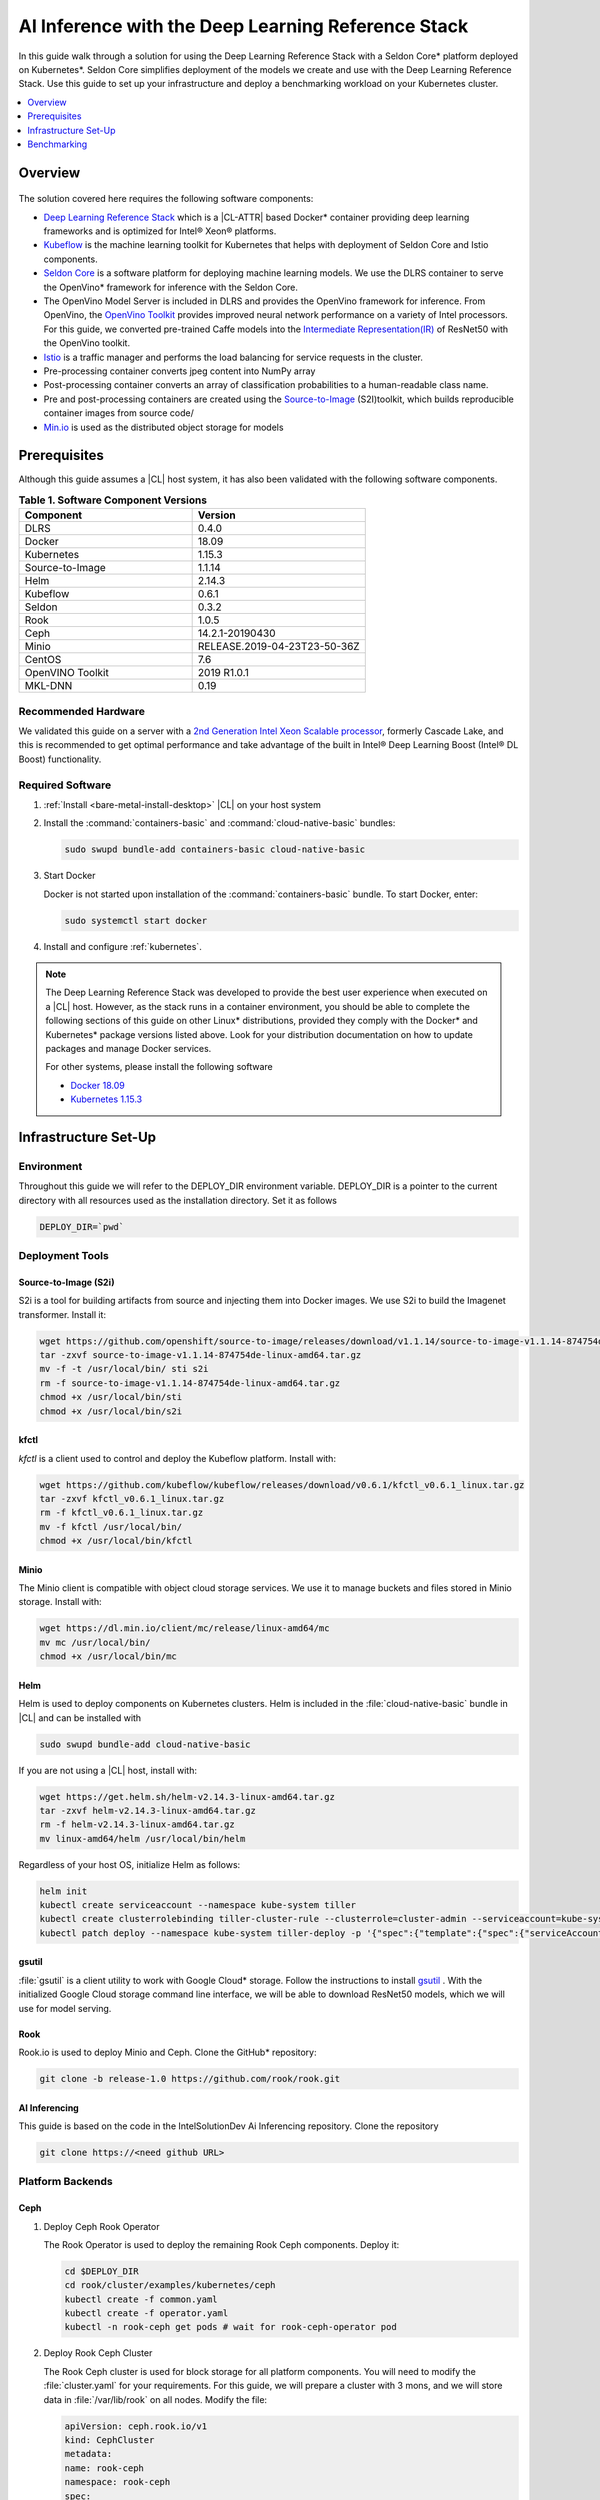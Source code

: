 .. _dlrs-inference:

AI Inference with the Deep Learning Reference Stack
###################################################

In this guide walk through a solution for using the Deep Learning Reference Stack with a Seldon Core\* platform deployed on Kubernetes\*. Seldon Core simplifies deployment of the models we create and use with the Deep Learning Reference Stack. Use this guide to set up your infrastructure and deploy a benchmarking workload on your Kubernetes cluster.

.. contents::
   :local:
   :depth: 1

Overview
********

.. figure:: /_figures/stacks/kubeflow-seldon-dlrs-example-diagram.png
   :alt: Example diagram with DLRS deployed by Seldon
   :width:     800


The solution covered here requires the following software components:

* `Deep Learning Reference Stack`_ which is a |CL-ATTR| based Docker\* container providing deep learning frameworks and is optimized for Intel® Xeon® platforms.
* `Kubeflow`_ is the machine learning toolkit for Kubernetes that helps with deployment of Seldon Core and Istio components.
* `Seldon Core`_ is a software platform for deploying machine learning models. We use the DLRS container to serve the OpenVino\* framework for inference with the Seldon Core.
* The OpenVino Model Server is included in DLRS and provides the OpenVino framework for inference. From OpenVino, the `OpenVino Toolkit`_ provides improved neural network performance on a variety of Intel processors. For this guide, we converted pre-trained Caffe models into the `Intermediate Representation(IR)`_ of ResNet50 with the OpenVino toolkit.
* `Istio`_ is a traffic manager and performs the load balancing for service requests in the cluster.
* Pre-processing container converts jpeg content into NumPy array
* Post-processing container converts an array of classification probabilities to a human-readable class name.
* Pre and post-processing containers are created using the `Source-to-Image`_ (S2I)toolkit, which builds reproducible container images from source code/
* `Min.io`_ is used as the distributed object storage for models



Prerequisites
*************

Although this guide assumes a |CL| host system, it has also been validated with the following software components.

.. list-table:: **Table 1. Software Component Versions**
   :widths: 16,16
   :header-rows: 1

   * - Component
     - Version

   * - DLRS
     - 0.4.0

   * - Docker
     - 18.09

   * - Kubernetes
     - 1.15.3

   * - Source-to-Image
     - 1.1.14

   * - Helm
     - 2.14.3

   * - Kubeflow
     - 0.6.1

   * - Seldon
     - 0.3.2

   * - Rook
     - 1.0.5

   * - Ceph
     - 14.2.1-20190430

   * - Minio
     - RELEASE.2019-04-23T23-50-36Z

   * - CentOS
     - 7.6

   * - OpenVINO Toolkit
     - 2019 R1.0.1

   * - MKL-DNN
     - 0.19

Recommended Hardware
====================

We validated this guide on a server with a `2nd Generation Intel Xeon Scalable processor`_, formerly Cascade Lake, and this is recommended to get optimal performance and take advantage of the built in Intel® Deep Learning Boost (Intel® DL Boost) functionality.

Required Software
=================

#.  :ref:`Install <bare-metal-install-desktop>` |CL| on your host system


#. Install the :command:`containers-basic` and :command:`cloud-native-basic` bundles:

   .. code-block:: bash

      sudo swupd bundle-add containers-basic cloud-native-basic


#. Start Docker

   Docker is not started upon installation of the :command:`containers-basic` bundle. To start Docker, enter:

   .. code-block:: bash

      sudo systemctl start docker


#. Install and configure :ref:`kubernetes`.







.. note::

   The Deep Learning Reference Stack was developed to provide the best user experience when executed on a |CL| host.  However, as the stack runs in a container environment, you should be able to complete the following sections of this guide on other Linux* distributions, provided they comply with the Docker\* and Kubernetes\*  package versions listed above. Look for your distribution documentation on how to update packages and manage Docker services.

   For other systems, please install the following software

   * `Docker 18.09`_
   * `Kubernetes 1.15.3`_


Infrastructure Set-Up
*********************

Environment
===========

Throughout this guide we will refer to the DEPLOY_DIR environment variable.  DEPLOY_DIR is a pointer to the current directory with all resources used as the installation directory. Set it as follows

.. code-block:: bash

   DEPLOY_DIR=`pwd`

Deployment Tools
================

Source-to-Image (S2i)
---------------------

S2i is a tool for building artifacts from source and injecting them into Docker images.  We use S2i to build the Imagenet transformer. Install it:

.. code-block:: bash

   wget https://github.com/openshift/source-to-image/releases/download/v1.1.14/source-to-image-v1.1.14-874754de-linux-amd64.tar.gz
   tar -zxvf source-to-image-v1.1.14-874754de-linux-amd64.tar.gz
   mv -f -t /usr/local/bin/ sti s2i
   rm -f source-to-image-v1.1.14-874754de-linux-amd64.tar.gz
   chmod +x /usr/local/bin/sti
   chmod +x /usr/local/bin/s2i

kfctl
-----

`kfctl` is a client used to control and deploy the Kubeflow platform.  Install with:

.. code-block:: bash

   wget https://github.com/kubeflow/kubeflow/releases/download/v0.6.1/kfctl_v0.6.1_linux.tar.gz
   tar -zxvf kfctl_v0.6.1_linux.tar.gz
   rm -f kfctl_v0.6.1_linux.tar.gz
   mv -f kfctl /usr/local/bin/
   chmod +x /usr/local/bin/kfctl

Minio
-----

The Minio client is compatible with object cloud storage services.  We use it to manage buckets and files stored in Minio storage. Install with:

.. code-block:: bash

   wget https://dl.min.io/client/mc/release/linux-amd64/mc
   mv mc /usr/local/bin/
   chmod +x /usr/local/bin/mc


Helm
----

Helm is used to deploy components on Kubernetes clusters. Helm is included in the :file:`cloud-native-basic` bundle in |CL| and can be installed with

.. code-block:: bash

   sudo swupd bundle-add cloud-native-basic

If you are not using a |CL| host, install with:

.. code-block:: bash

   wget https://get.helm.sh/helm-v2.14.3-linux-amd64.tar.gz
   tar -zxvf helm-v2.14.3-linux-amd64.tar.gz
   rm -f helm-v2.14.3-linux-amd64.tar.gz
   mv linux-amd64/helm /usr/local/bin/helm

Regardless of your host OS, initialize Helm as follows:

.. code-block:: bash

   helm init
   kubectl create serviceaccount --namespace kube-system tiller
   kubectl create clusterrolebinding tiller-cluster-rule --clusterrole=cluster-admin --serviceaccount=kube-system:tiller
   kubectl patch deploy --namespace kube-system tiller-deploy -p '{"spec":{"template":{"spec":{"serviceAccount":"tiller"}}}}'


gsutil
------

:file:`gsutil` is a client utility to work with Google Cloud\* storage.  Follow the instructions to install `gsutil`_ . With the initialized Google Cloud storage command line interface, we will be able to download ResNet50 models, which we will use for model serving.


Rook
----

Rook.io is used to deploy Minio and Ceph.  Clone the GitHub\* repository:

.. code-block:: bash

   git clone -b release-1.0 https://github.com/rook/rook.git


.. todo:  ADD CORRECT GITHUB LINK FOR ai-inferencing REPO

AI Inferencing
--------------

This guide is based on the code in the IntelSolutionDev Ai Inferencing repository.  Clone the repository

.. code-block:: bash

   git clone https://<need github URL>




Platform Backends
=================

Ceph
----

#. Deploy Ceph Rook Operator


   The Rook Operator is used to deploy the remaining Rook Ceph components.  Deploy it:

   .. code-block:: bash

      cd $DEPLOY_DIR
      cd rook/cluster/examples/kubernetes/ceph
      kubectl create -f common.yaml
      kubectl create -f operator.yaml
      kubectl -n rook-ceph get pods # wait for rook-ceph-operator pod

#. Deploy Rook Ceph Cluster


   The Rook Ceph cluster is used for block storage for all platform components. You will need to modify the :file:`cluster.yaml` for your requirements. For this guide, we will prepare a cluster with 3 mons, and we will store data in :file:`/var/lib/rook` on all nodes.  Modify the file:

   .. code-block:: yaml

      apiVersion: ceph.rook.io/v1
      kind: CephCluster
      metadata:
      name: rook-ceph
      namespace: rook-ceph
      spec:
      cephVersion:
       image: ceph/ceph:v14.2.1-20190430
       allowUnsupported: false
      dataDirHostPath: /var/lib/rook
      mon:
       count: 3
       allowMultiplePerNode: false
      dashboard:
       enabled: true
      network:
       hostNetwork: false
      rbdMirroring:
       workers: 0
      annotations:
      resources:
      storage:
       useAllNodes: true
       useAllDevices: false
       deviceFilter:
       location:
       config:
       directories:
       - path: /var/lib/rook

   After modifying the :file:`cluster.yaml`, run:

   .. code-block:: bash

      kubectl create -f cluster.yaml
      kubectl -n rook-ceph get pods #wait for osd pods
      kubectl create -f toolbox.yaml
      kubectl -n rook-ceph get pod -l "app=rook-ceph-tools"
      kubectl create -f storageclass.yaml
      kubectl patch storageclass rook-ceph-block -p '{"metadata": {"annotations":{"storageclass.kubernetes.io/is-default-class":"true"}}}'

   To verify the setup is correct, run:

   .. code-block:: bash

      kubectl -n rook-ceph exec -it $(kubectl -n rook-ceph get pod -l "app=rook-ceph-tools" -o jsonpath='{.items[0].metadata.name}') ceph status

   The command should return:

   .. code-block:: console

      HEALTH_OK

#. Troubleshooting

   If you see a warning related to undersized PGs you need to increase the number of PGs using these commands:

   First get number of PGs:

   .. code-block:: bash

      ceph osd pool get replicapool pg_num

   Then double the number of pgs (for example from 300 to 600):

   .. code-block:: bash

      ceph osd pool set replicapool pg_num 600
      ceph osd pool set replicapool pgp_num 600

Minio
-----

The Minio cluster is used as object storage for all components in the platform. Deploy it:

.. code-block:: bash

   cd $DEPLOY_DIR
   cd rook/cluster/examples/kubernetes/minio
   kubectl create -f operator.yaml
   kubectl -n rook-minio-system get pods # wait for rook-minio-operator pod
   kubectl create -f object-store.yaml

.. note::

   Minio pods will not start if you are using a proxy in your environment. Please check the proxy settings in the :file:`/etc/kubernetes/manifests/kube-apiserver.yaml`. The `.local,.svc,.nip.io` line should be set to `no_proxy`.

Docker registry
---------------

This Docker registry will be used for all platform components.  We will use helm to set up the registry as shown:

.. code-block:: bash

   cd $DEPLOY_DIR
   cd ai-inferencing/infra
   helm install --namespace registry --name registry stable/docker-registry -f registry-values.yaml

Verify the registry setup

.. code-block:: bash

   REGISTRY_URL=`kubectl get svc -n registry | grep NodePort | awk '{ print $3; }'`.nip.io:5000


Create the Machine Learning Platform
====================================

The machine learning platform for this guide is built using the Kubeflow Toolkit from which we use the Seldon-core and Istio components.

#. Prepare the definition files

   First we will get the configuration file for Istio

   .. code-block:: bash

      cd $DEPLOY_DIR
      wget https://raw.githubusercontent.com/kubeflow/kubeflow/v0.6.1/bootstrap/config/kfctl_k8s_istio.yaml
      sed -i 's/master.tar.gz/v0.6.1.tar.gz/g' kfctl_k8s_istio.yaml
      kfctl init kubeflow --config=$(pwd)/kfctl_k8s_istio.yaml -V
      cd kubeflow
      kfctl generate all -V

#. Edit :file:`kustomize/seldon-core-operator/base/statefulset.yaml` to change the version to `0.3.2-SNAPSHOT`.

#. Edit :file:`kustomize/istio-install/base/istio-noauth.yaml` to change limits for the istio-pilot deployment as shown:

   .. code-block:: yaml

      resources:
        limits:
          cpu: 1000m
          memory: 1000Mi

   This will correct a performance issue which results in istio-pilot causing crashes with multiple Seldon deployments start simultaneously.

   .. note::

      If istio cannot start because of an OOM (Out of Memory) error, change the limits of all istio-system deployments.  The Default settings should be enough for a small cluster (32GB RAM and less).



#. Install the Kubeflow components and wait for all pods in the Kubeflow and istio-system namespace to start.

   .. code-block:: bash

      kfctl apply all -V

#. Run

   .. code-block:: bash

      kubectl label namespace kubeflow istio-injection=enabled

      kubectl apply -f - <<EOF
      apiVersion: "rbac.istio.io/v1alpha1"
      kind: ClusterRbacConfig
      metadata:
        name: default
      spec:
        mode: 'OFF'
      EOF

      kubectl delete meshpolicy default

Getting Models
==============

#. Download models from the Public Google Storage Bucket:

   .. code-block:: bash

      cd $DEPLOY_DIR
      mkdir -p models/resnet50/1
      gsutil cp gs://intelai_public_models/resnet_50_i8/1/resnet_50_i8.bin models/resnet50/1/
      gsutil cp gs://intelai_public_models/resnet_50_i8/1/resnet_50_i8.xml models/resnet50/1/
      mv models/resnet50/1/resnet_50_i8.bin models/resnet50/1/model.bin
      mv models/resnet50/1/resnet_50_i8.xml models/resnet50/1/model.xml

#. Upload models to Minio

   .. code-block:: bash

      MINIO_URL=http://`kubectl get svc --all-namespaces | grep minio | grep NodePort | awk '{ print $4; }'`:9000
      mc config host add minio $MINIO_URL TEMP_DEMO_ACCESS_KEY TEMP_DEMO_SECRET_KEY --api S3v4
      mc mb minio/models
      mc cp --recursive models/* minio/models

Transformer Image
=================

#. Build the transformer image:

   .. code-block:: bash

      cd $DEPLOY_DIR
      REGISTRY_URL=`kubectl get svc -n registry | grep NodePort | awk '{ print $3; }'`.nip.io:5000
      s2i build -E ai-inferencing/infra/s2i-transformer/environment_grpc ai-inferencing/infra/s2i-transformer docker.io/seldonio/seldon-core-s2i-openvino:0.1 $REGISTRY_URL/imagenet_transformer:0.1 --network=host

#. Reset docker on all workers:

   The local Docker registry should be set as an insecure registry.  On all workers, edit the :file:`/etc/docker/daemon.json` file to set these lines:

   .. code-block:: console

      systemctl daemon-reload
      systemctl restart-docker

#. Push the image to the registry:

   .. code-block:: bash

      docker push $REGISTRY_URL/imagenet_transformer:0.1

.. note::

   If you are working behind a proxy in your network, use the `no-proxy` settings shown above.


OpenVINO Model Server Images
============================

There are a few OVMS images that could be used, but each of them have a different path to be used in a Seldon deployment, as seen in this table.

.. list-table:: **Table 2. Seldon server script path**
   :widths: 16,16
   :header-rows: 1

   * - Docker Image name
     - Command

   * - intelaipg/openvino-model-server:latest
     - \- /ie-serving-py/start_server.sh

   * - clearlinux/stacks-dlrs-mkl:v0.4.0
     - \- /workspace/scripts/serve.sh


DLRS Images
-----------

There is a |CL| based image with the OpenVINO Model Server in DLRS v0.4.0, but there is a known issue which prevents running successfully. The workaround until this issue is resolved is to prepare a modified version of the DLRS container.

#. Create a new Dockerfile

   .. code-block:: bash

      cat  <<EOF > Dockerfile
      FROM clearlinux/stacks-dlrs-mkl:v0.4.0
      COPY serve.sh /workspace/scripts/serve.sh
      EOF

#. Create the :file:`serve.sh` file

   .. code-block:: bash

      cat  <<EOF > serve.sh
      #!/bin/bash
      # temporary workaround
      PY_PATH="/usr/local/lib/openvino/inference_engine/:/usr/local/lib"
      echo "export PYTHONPATH=\${PY_PATH}" >>/.bashrc
      source ~/.bashrc

      # start the model server
      cd /ie_serving_py
      exec "\$@"
      EOF

#. Make :file:`serve.sh` executable

   .. code-block:: bash

      chmod +x serve.sh

#. Build the new docker image

   .. code-block:: bash

      REGISTRY_URL=`kubectl get svc -n registry | grep NodePort | awk '{ print $3; }'`.nip.io:5000
      sudo docker build -t ${REGISTRY_URL}/dlrs-mkl-fixed:v0.4.0 .

#. Upload the image to the registry

   .. code-block:: bash

      sudo docker push ${REGISTRY_URL}/dlrs-mkl-fixed:v0.4.0


Deploy Using Helm with Seldon
=============================

At this point you are ready to go.  Use the Helm chart with Seldon for deployment:

.. code-block:: bash

   helm install \
   --namespace kubeflow \
   --name seldonovms-server-res \
   --set transformer.image=$REGISTRY_URL/imagenet_transformer:0.1 \
   --set openvino.image=$REGISTRY_URL/dlrs-mkl-fixed:v0.4.0 \
   ai-inferencing/seldon

Verify that all pods are in the `Running` state:

.. code-block:: bash

   kubectl -n kubeflow get pods -l version=openvino

You have now created the inference infrastructure!



Secure Communication
====================

You can optionally set up secure communication between the clients and the server.  This is not required for completing this guide, but we will walk through it for completeness.

For this example we will use `10.0.0.1.nip.io` for our domain name.

#. Clone the repository

   .. code-block:: bash

      git clone https://github.com/nicholasjackson/mtls-go-example

#. Generate the certificates.

   This script will generate four directories: 1_root, 2_intermediate, 3_application, and 4_client containing the client and server certificates that will be used in the following procedures. When prompted, select `y` for all questions.

   .. code-block:: bash

      cd mtls-go-example
      ./generate.sh 10.0.0.1.nip.io password
      mkdir 10.0.0.1.nip.io && mv 1_root 2_intermediate 3_application 4_client 10.0.0.1.nip.io

#. Create a Kubernetes secret to hold the server's certificate and private key.

   We'll use :command:`kubectl` to create the  secret istio-ingressgateway-certs in namespace istio-system. The Istio gateway will load the secret automatically.

   .. code-block:: bash

      kubectl create -n istio-system secret tls istio-ingressgateway-certs --key 10.0.0.1.nip.io/3_application/private/10.0.0.1.nip.io.key.pem --cert 10.0.0.1.nip.io/3_application/certs/10.0.0.1.nip.io.cert.pem

#. Verify that :file:`tls.crt` and :file:`tls.key` have been mounted in the ingress gateway pod

   .. code-block:: bash

      kubectl exec -it -n istio-system $(kubectl -n istio-system get pods -l istio=ingressgateway -o jsonpath='{.items[0].metadata.name}') -- ls -al /etc/istio/ingressgateway-certs

#. Edit the default kubeflow gateway

   .. code-block:: bash

      kubectl apply -f - <<EOF
      apiVersion: networking.istio.io/v1alpha3
      kind: Gateway
      metadata:
        name: kubeflow-gateway
        namespace: kubeflow
      spec:
        selector:
          istio: ingressgateway
        servers:
        - hosts:
          - '*'
          port:
            name: http
            number: 80
            protocol: HTTP
        - hosts:
          - '*'
          port:
            name: https
            number: 443
            protocol: HTTPS
          tls:
            mode: SIMPLE
            privateKey: /etc/istio/ingressgateway-certs/tls.key
            serverCertificate: /etc/istio/ingressgateway-certs/tls.crt
      EOF


Seldon autoscaling
==================

The :file:`ai-inferencing/seldon/templates/deployment.yaml` file includes options for horizontal pod auto-scaling (HPA) in the Seldon deployment.

Auto-scaling automatically increases the number of replicas when resource usage exceeds the given threshold, whic is currently set to 30% CPU utilization. As well, when utilization is low, it decreases the number of instances for efficiency.

Set resource requests in all containers to to enable HPA.  The metrics-server will measure if the targetAverageUtilization has been exceeded.

Metrics server
--------------

By default, HPA needs access to the metrics.k8s.io API which is provided by the metrics-server. It can be launched as a cluster addon:

.. code-block:: bash

   cd $DEPLOY_DIR
   cd ai-inferencing/infra
   helm install --namespace kube-system --name metricsserver -f metrics-server-values.yaml stable/metrics-server

Enable HPA
----------

Upgrade Helm  to enable HPA

.. code-block:: bash

   helm upgrade \
   --install \
   seldonovms-server-res \
   --namespace kubeflow \
   --set transformer.image=$REGISTRY_URL/imagenet_transformer:0.1 \
   --set openvino.image=$REGISTRY_URL/dlrs-mkl-fixed:v0.4.0 \
   --set seldon.resource_limiting=1 \
   --set seldon.average_utilization=50 \
   --set seldon.hpa_enabled=1 \
   ai-inferencing/seldon


In this example:

seldon.resource_limiting=1 - required for HPA
seldon.average_utilization - target utilization of pods (values between 50-100% is recommended)
seldon.hpa_enabled=1 - enable Horizontal Pod Autoscaler


Benchmarking
************

Prerequisites
=============

To run the following examples, you need:

* Clone the github repository with all scripts
* Complete the inference evironment setup shown above
* Use Python v3.6

Setting the INGRESS_ADDRESS
---------------------------

The `INGRESS_ADDRESS` environment variable is used in the following examples in this guide and should be set with the server IP or domain name and port where Istio is exposed. Here, 10.0.0.1.nip.io will be used as a domain name.

The default nodePort exposed by Istio is 31380. It may be checked on the server with this command:

.. code-block:: bash

   kubectl -n istio-system get service istio-ingressgateway -o jsonpath='{.spec.ports[?(@.name=="http2")].nodePort}'

Set the INGRESS_ADDRESS:

.. code-block:: bash

   export INGRESS_ADDRESS=10.0.0.1.nip.io:31380


Standalone Client
=================

The :file:`standalone clients` script is the simplest and the fastest way to run benchmarks. This python script creates multiple clients to generate the requests sending jpeg files for inference and returns the throughput and latency numbers.
The script allows you to run a benchmark using just a few dependencies, which are listed in the `ai-inferencing/clients/standalone/requirements.txt` file.

Install the dependencies, start from the ai-inferencing directory and run:

.. code-block:: bash

   pip3.6 install -f ./clients/standalone/requirements.txt


To make sure that clients are not affecting Seldon performance
the script should be run on a different machine than the inference itself.

Verification
------------

To verify the script is working, verify with a small images set as follows:

#. Download the basic images set

   .. code-block:: bash

      cd ai-inferencing/clients/standalone
      wget https://github.com/SeldonIO/seldon-core/raw/master/examples/models/openvino_imagenet_ensemble/{imagenet_classes.json,input_images.txt,dog.jpeg,pelican.jpeg,zebra.jpeg}`.




#. Run the script

   .. code-block:: bash

      python3.6 seldon_grpc_client.py --ingress ${INGRESS_ADDRESS}

#. Output

   The output from the script will be similar to:

   .. code-block:: console

      total: 0.213 seconds, throughput 14.07 imgs/s
      53.244
      94.234
      52.158

   The output shows:
   * total time that test lasted (time from the first client start to the end of the last client request)
   * throughput, calculated as `number of requests / total test time`
   * every single line, except the first line described above, contains latencies of all requests done by all clients



Optional parameters
-------------------
Common:

* `--clients-number [INT]` - how many parallel instances of the single client should be spawned
* `--repeats [INT]` - how many times the script should repeat the test
* `--warmup [INT]` - how many repeats of tests should be done before starting time measuring
* `--debug [true/false]` - used to enable additional logging

Seldon communication settings:

* `--ingress` - IP and port where Kubernetes ingress is serving, e.g. `10.54.8.228:31380`
* `--deployment` - the name of the Seldon helm deployment a.k.a. ingress service name,
  i.e. `seldonovms-server-res`
* `--namespace` - namespace in which Seldon is deployed, i.e. `kubeflow`

Security:

* `--certs-file` - certificate file used for requests, setting this option turns on secure communication,

  NOTE: when using SSL, it is necessary to use a domain name, so if it is set IP in ingress address,
  make sure to add `.nip.io` suffix after IP, e.g. `10.54.8.228.nip.io:31380`

Custom images set:

* `--input-images-list` - path to file containing the list of images with classification, e.g. `input_images.txt`
* `--classes-file` - file with the classes dictionary, e.g. `imagenet_classes.json`
* `--input-base-path` - path to directory where images mentioned in `input-images-list` are stored,
  e.g. `/path/to/imagenet/directory`
* `--images-limit [INT]` - as images set can contain high number of images,
  using this parameter user can set max number of images uploaded in single repeat of the test.



Locust
======

`Locust.io`_ is a performance testing tool that allows us to use a Python script that is executed by simulating multiple users. For our example, Docker and Kubernetes are used for the Locust client deployment. The Locust Python client sends inference requests to the test platform based on the ResNet50 model.  A separate Kubernetes cluster is recommended for the client deployment, so as to avoid interfering with the cluster containing the inferencing engine.

This example can be used to model a more "natural" user behavior.  The load is not steady, and can be distributed.  Follow these steps to set up.

#. From the :file:`ai-inferencing/clients/locust/docker` directory set the following environment variables:

   .. code-block:: bash

      export REGISTRY_URL=<DOCKER REGISTRY URL>
      export INGRESS_ADDRESS=<ISTIO URL>

#. Build the Docker image:

   .. code-block:: bash

      docker build -t ${REGISTRY_URL}/seldon-ovms-locust-client:0.1 --network=host .

#. Push the image to the Docker registry

   .. code-block:: bash

      docker push ${REGISTRY_URL}/seldon-ovms-locust-client:0.1

#. Change to the :file:`ai-inferencing/clients/locust/helm` directory and modify the number of Lucust slave nodes by editing the :file:`values.yaml` file. Change `slaves_replicas` to the desired number of slave nodes.

#. Run Locust, modifying this command as your environment requires:

   .. code-block:: bash

      helm helm install --name locust --namespace kubeflow
      --set client.image=${REGISTRY_URL}/seldon-ovms-locust-client:0.1
      --set client.ingress=${INGRESS_ADDRESS}
      --set client.mount_images_volume.enabled=false
      --set client.images_path=./
      ../helm

   Values can be adjusted in the helm command using `--set` as shown in this sample command.  Note that `.nip.io` may be necessary when using ingress.

#. Find the UI port in the output from the helm command:

   .. code-block:: console

      NAME           TYPE       CLUSTER-IP      EXTERNAL-IP  PORT(S)            AGE
      locust         NodePort   10.110.167.232  <none>       8089:XXXXX/TCP     0s
      locust-master  ClusterIP  10.107.78.16    <none>       5557/TCP,5558/TCP  0s



#. On the system running the Kubernetes cluster, open a browser and go to `localhost:XXXXX` where `XXXXX` is the port found above.

#. Run tests using the UI.

   * In the Locust's landing page you will see 2 fields - Number of users to simulate and Hatch rate. Fill them and press "start swarming"
   * Locust should start the test. You can track the number of requests and fails in the "statistics" tab.

     .. figure:: /_figures/stacks/Locust_statistics.png
      :alt: Locust statistics
      :width:     600

   * In the "Failures" section you should see the type of errors - there should be only classified errors while running the test. This means that the sent image was classified incorrectly. That's normal behavior - we expect <100% accuracy for this model.

     .. figure:: /_figures/stacks/Locust_failures.png
      :alt: Locust failures
      :width:     600

   * You can see some simple charts in the "charts" tab. In "Response Times (ms)" chart, the green line is "Median Response Time", yellow line is "95% percentile".

     .. figure:: /_figures/stacks/Locust_charts.png
      :alt: Locust charts
      :width:     600

   * In the Exceptions tab, there might be some exceptions shown. This might happen when tested environments reach their response limit and some requests start to fail.

     .. figure:: /_figures/stacks/Locust_exception.png
      :alt: Locust exception
      :width:     600



Performance Tuning
==================

If you need to maximize the usage of available resources,
it is worth to adjust the threading parameters of inference serving instances. It is not enough to set the OMP_NUM_THREADS environment parameter which defines the number of threads used for inference on the CPU. In this case, the instances will scale across the nodes, but won't scale properly across the available cores on one node. Using the :command:`numactl` program is the solution in this case. :command:`numactl` allows you to run the instance on defined cores and uses memory from the same socket.

To find out how to assign the cores and memory properly run :command:`numactl -H` which will produce output like this:

.. code-block:: console

   available: 2 nodes (0-1)
   node 0 cpus: 0 1 2 3 4 5 6 7 8 9 10 11 12 13 14 15 16 17 18 19 20 21 22 23
   node 0 size: 195279 MB
   node 0 free: 128270 MB
   node 1 cpus: 24 25 26 27 28 29 30 31 32 33 34 35 36 37 38 39 40 41 42 43 44 45 46 47
   node 1 size: 196608 MB
   node 1 free: 119445 MB
   node distances:
   node   0   1
     0:  10  21
     1:  21  10


In this case, the tests are run on Intel® Xeon® Platinum 6260L processor with 2 sockets(nodes) and 24 cores (CPUs) on each socket.
Running the inference serving the application with :command:`numactl --membind=0 --cpubind=0-3` forces the system to use 0,1,2,3 cores and memory located on the same socket (0). To use all available cores there is a need to create more service deployments assigned to the remaining cores.

The `ai-inferencing` repository contains an example deployment script with 2 cores per instance assignment.

Automatic CPU and memory binds in Seldon deployment
===================================================

The Seldon deployment works by default using one deployment only, that is, only one Seldon deployment should be spawned on one cluster node. When there is only one instance of the deployment, it is not necessary to use :command:`numactl` as all resources can be used by this single deployment.

In most cases that is far too many resources being used, so this setting is not optimal. Instead, use a mechanism that allows creating more than one deployment per node, and equally spliting CPU and memory banks resources between them, using :command:`numactl`.

First, it is necessary to set the following Helm values in the :file:`ai-inferencing/seldon/values.yaml` file:

* `instances` is a number describing how many Seldon deployments and  different resources ranges should be prepared (each CPU bind range would be used by only single one deployment) to be used by :file:`numactl` on a single socket. When this variable is set to 1, :file:`numactl` is not used.
* `cpus` should be set to the number of physical CPUs on a single node (without HyperThreading)
* `sockets` should be equal to the number of sockets on a single node and to memory banks number

Run the benchmark
=================

There are 2 scripts prepared to automate finding the best configuration
by customizing  the number of clients and Seldon instances.

#. :file:`clients/standalone/scale.sh`

   This is a script created to automatically scale and adjust Seldon instances to the selected configuration (2 or 24 cores per instance).

   It takes the following arguments:
   * the number, how many replicas (pods) each Seldon deployment should contain, this number should be equal to the number of the nodes in the cluster
   * the number, how many deployments should be created (each node would divide resources between deployments)

   This script is called by :file:`clients/standalone/benchmark.sh` script.

#. :file:`clients/standalone/benchmark.sh`

   This script is used to run benchmarks with selected configuration.
   There are 3 benchmark options to set:

   * number of `nodes` - how many nodes are in the cluster, this will scale Seldon deployments, to have one pod replica for each resource slice on each node.
   * list of `instances` values - how many Seldon instances would be started for a particular benchmark
   * list of `clients` values - it represents the number of clients to be used in particular benchmark

   It is necessary to customize the file itself to use the selected setup, setting environment variables mentioned below:

   * `SSH_PASSWORD` - password to Kubernetes master host
   * `SSH_USER` - user to be used to connect Kubernetes master host
   * `SSH_IP` - IP of the Kubernetes master host
   * `SCALE_FILE_PATH` - path to downloaded this repository on the Kubernetes master host, for example :file:`/path/to/this/repository/clients/standalone`
   * `INGRESS_ADDRESS` - server IP or domain name and port where Istio is exposed

   ssh settings should be set to Kubernetes master host where kubectl is usable.

.. note::  Before starting :file:`benchmark.sh` script, make sure all standalone client requirements are fulfilled, including installed python requirements and downloaded small sample images set if it is used.

The output from this file is shown on stdout and saved to file named
:file:`log_n<# nodes>_i<# instances per node>_c<# clients>_<date>.txt`.

The simplest way to monitor the cores usage is to run `htop` program on each tested node.

.. figure:: /_figures/stacks/htop.png
 :alt: htop output
 :width:     600

Results
=======

The test performed on a 2 node cluster with 48 cores per node showed that there are 2 optimal scenarios:

#. Low latency
   2 instances with 24 cores per instance on each node (4 instances on 2 nodes):

   .. code-block:: console

      1 (Node 1, socket 0): 'numactl --membind=0 --cpubind=0-23
      2 (Node 1, socket 1): 'numactl --membind=1 --cpubind=24-46
      3 (Node 2, socket 0): 'numactl --membind=0 --cpubind=0-23
      4 (Node 2, socket 1): 'numactl --membind=1 --cpubind=46-47


   Inference engine configuration for this case

   .. code-block:: console

      OMP_NUM_THREADS=24
      KMP_SETTINGS=1
      KMP_AFFINITY=granularity=fine,verbose,compact,1,0
      KMP_BLOCKTIME=1


#. High throughput

   24 instances with 2 cores per instance on each node (48 instances on 2 nodes):

   .. code-block:: console

      1 (Node 1, socket 0): 'numactl --membind=0 --cpubind=0-1
      2 (Node 1, socket 0): 'numactl --membind=0 --cpubind=2-3
      ...
      48 (Node 2, socket 1): 'numactl --membind=1 --cpubind=46-47


   Inference engine configuration:

   .. code-block:: console

      OMP_NUM_THREADS=2
      KMP_SETTINGS=1
      KMP_AFFINITY=granularity=fine,verbose,compact,1,0
      KMP_BLOCKTIME=1


*Intel, Xeon, and the Intel logo are trademarks of Intel Corporation or its subsidiaries.*


.. _Deep Learning Reference Stack: https://clearlinux.org/stacks/deep-learning
.. _Kubeflow: https://www.kubeflow.org/
.. _Seldon Core: https://docs.seldon.io/projects/seldon-core/en/latest/
.. _OpenVino Toolkit: https://software.intel.com/en-us/openvino-toolkit
.. _Intermediate Representation(IR): https://docs.openvinotoolkit.org/latest/_docs_MO_DG_prepare_model_convert_model_Converting_Model.html
.. _Istio: https://istio.io/
.. _Source-to-Image: https://github.com/openshift/source-to-image
.. _Min.io: https://min.io/
.. _2nd Generation Intel Xeon Scalable processor: https://www.intel.com/content/www/us/en/design/products-and-solutions/processors-and-chipsets/cascade-lake/2nd-gen-intel-xeon-scalable-processors.html
.. _Docker 18.09: https://kubernetes.io/docs/setup/production-environment/container-runtimes/
.. _Kubernetes 1.15.3: https://kubernetes.io/docs/setup/production-environment/tools/kubeadm/install-kubeadm/
.. _gsutil: https://cloud.google.com/storage/docs/gsutil_install#linux
.. _Locust.io: https://locust.io
